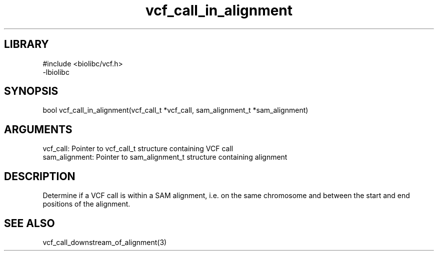 \" Generated by c2man from vcf_call_in_alignment.c
.TH vcf_call_in_alignment 3

.SH LIBRARY
\" Indicate #includes, library name, -L and -l flags
.nf
.na
#include <biolibc/vcf.h>
-lbiolibc
.ad
.fi

\" Convention:
\" Underline anything that is typed verbatim - commands, etc.
.SH SYNOPSIS
.PP
.nf 
.na
bool    vcf_call_in_alignment(vcf_call_t *vcf_call, sam_alignment_t *sam_alignment)
.ad
.fi

.SH ARGUMENTS
.nf
.na
vcf_call:   Pointer to vcf_call_t structure containing VCF call
sam_alignment:  Pointer to sam_alignment_t structure containing alignment
.ad
.fi

.SH DESCRIPTION

Determine if a VCF call is within a SAM alignment, i.e. on the
same chromosome and between the start and end positions of the
alignment.

.SH SEE ALSO

vcf_call_downstream_of_alignment(3)

